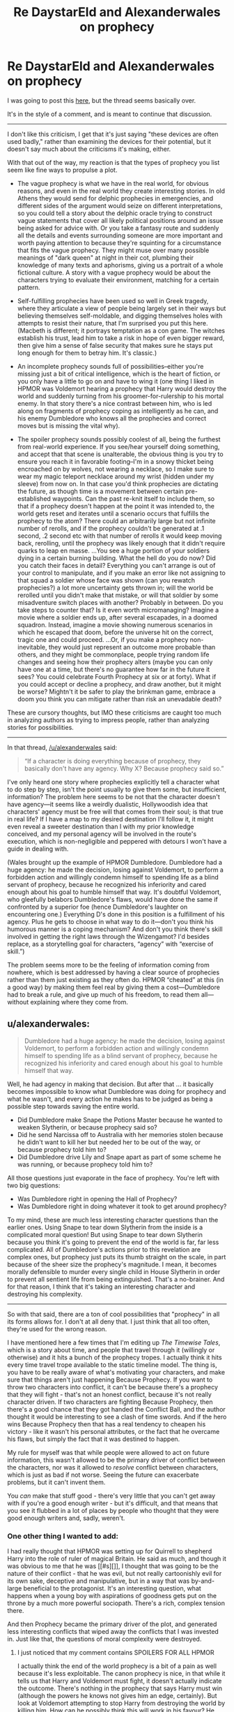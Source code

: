 #+TITLE: Re DaystarEld and Alexanderwales on prophecy

* Re DaystarEld and Alexanderwales on prophecy
:PROPERTIES:
:Author: wendigo_days
:Score: 5
:DateUnix: 1426582391.0
:DateShort: 2015-Mar-17
:END:
I was going to post this [[http://www.reddit.com/r/rational/comments/2z5ooe/d_goddamn_do_i_hate_prophecies/][here]], but the thread seems basically over.

It's in the style of a comment, and is meant to continue that discussion.

--------------

I don't like this criticism, I get that it's just saying "these devices are often used badly," rather than examining the devices for their potential, but it doesn't say much about the criticisms it's making, either.

With that out of the way, my reaction is that the types of prophecy you list seem like fine ways to propulse a plot.

- The vague prophecy is what we have in the real world, for obvious reasons, and even in the real world they create interesting stories. In old Athens they would send for delphic prophecies in emergencies, and different sides of the argument would seize on different interpretations, so you could tell a story about the delphic oracle trying to construct vague statements that cover all likely political positions around an issue being asked for advice with. Or you take a fantasy route and suddenly all the details and events surrounding someone are more important and worth paying attention to because they're squinting for a circumstance that fits the vague prophecy. They might muse over many possible meanings of "dark queen" at night in their cot, plumbing their knowledge of many texts and aphorisms, giving us a portrait of a whole fictional culture. A story with a vague prophecy would be about the characters trying to evaluate their environment, matching for a certain pattern.

- Self-fulfilling prophecies have been used so well in Greek tragedy, where they articulate a view of people being largely set in their ways but believing themselves self-moldable, and digging themselves holes with attempts to resist their nature, that I'm surprised you put this here. (Macbeth is different; it portrays temptation as a con game. The witches establish his trust, lead him to take a risk in hope of even bigger reward, then give him a sense of false security that makes sure he stays put long enough for them to betray him. It's classic.)

- An incomplete prophecy sounds full of possibilities--either you're missing just a bit of critical intelligence, which is the heart of fiction, or you only have a little to go on and have to wing it (one thing I liked in HPMOR was Voldemort hearing a prophecy that Harry would destroy the world and suddenly turning from his groomer-for-rulership to his mortal enemy. In that story there's a nice contrast between him, who is led along on fragments of prophecy coping as intelligently as he can, and his enemy Dumbledore who knows all the prophecies and correct moves but is missing the vital why).

- The spoiler prophecy sounds possibly coolest of all, being the furthest from real-world experience. If you see/hear yourself doing something, and accept that that scene is unalterable, the obvious thing is you try to ensure you reach it in favorable footing--I'm in a snowy thicket being encroached on by wolves, not wearing a necklace, so I make sure to wear my magic teleport necklace around my wrist (hidden under my sleeve) from now on. In that case you'd think prophecies are dictating the future, as though time is a movement between certain pre-established waypoints. Can the past re-knit itself to include them, so that if a prophecy doesn't happen at the point it was intended to, the world gets reset and iterates until a scenario occurs that fulfills the prophecy to the atom? There could an arbitrarily large but not infinite number of rerolls, and if the prophecy couldn't be generated at .1 second, .2 second etc with that number of rerolls it would keep moving back, rerolling, until the prophecy was likely enough that it didn't require quarks to leap en masse. ...You see a huge portion of your soldiers dying in a certain burning building. What the hell do you do now? Did you catch their faces in detail? Everything you can't arrange is out of your control to manipulate, and if you make an error like not assigning to that squad a soldier whose face was shown (can you rewatch prophecies?) a lot more uncertainty gets thrown in; will the world be rerolled until you didn't make that mistake, or will that soldier by some misadventure switch places with another? Probably in between. Do you take steps to counter that? Is it even worth micromanaging? Imagine a movie where a soldier ends up, after several escapades, in a doomed squadron. Instead, imagine a movie showing numerous scenarios in which he escaped that doom, before the universe hit on the correct, tragic one and could proceed. ...Or, if you make a prophecy non-inevitable, they would just represent an outcome more probable than others, and they might be commonplace, people trying random life changes and seeing how their prophecy alters (maybe you can only have one at a time, but there's no guarantee how far in the future it sees? You could celebrate Fourth Prophecy at six or at forty). What if you could accept or decline a prophecy, and draw another, but it might be worse? Mightn't it be safer to play the brinkman game, embrace a doom you think you can mitigate rather than risk an unevadable death?

These are cursory thoughts, but IMO these criticisms are caught too much in analyzing authors as trying to impress people, rather than analyzing stories for possibilities.

--------------

In that thread, [[/u/alexanderwales]] said:

#+begin_quote
  “If a character is doing everything because of prophecy, they basically don't have any agency. Why X? Because prophecy said so.”
#+end_quote

I've only heard one story where prophecies explicitly tell a character what to do step by step, isn't the point usually to give them some, but insufficient, information? The problem here seems to be not that the character doesn't have agency---it seems like a weirdly dualistic, Hollywoodish idea that characters' agency must be free will that comes from their soul; is that true in real life? If I have a map to my desired destination I'll follow it, it might even reveal a sweeter destination than I with my prior knowledge conceived, and my personal agency will be involved in the route's execution, which is non-negligible and peppered with detours I won't have a guide in dealing with.

(Wales brought up the example of HPMOR Dumbledore. Dumbledore had a huge agency: he made the decision, losing against Voldemort, to perform a forbidden action and willingly condemn himself to spending life as a blind servant of prophecy, because he recognized his inferiority and cared enough about his goal to humble himself that way. It's doubtful Voldemort, who gleefully belabors Dumbledore's flaws, would have done the same if confronted by a superior foe (hence Dumbledore's laughter on encountering one.) Everything D's done in this position is a fulfillment of his agency. Plus he gets to choose in what way to do it---don't you think his humorous manner is a coping mechanism? And don't you think there's skill involved in getting the right laws through the Wizengamot? I'd besides replace, as a storytelling goal for characters, “agency” with “exercise of skill.”)

The problem seems more to be the feeling of information coming from nowhere, which is best addressed by having a clear source of prophecies rather than them just existing as they often do. HPMOR “cheated” at this (in a good way) by making them feel real by giving them a cost---Dumbledore had to break a rule, and give up much of his freedom, to read them all---without explaining where they come from.


** u/alexanderwales:
#+begin_quote
  Dumbledore had a huge agency: he made the decision, losing against Voldemort, to perform a forbidden action and willingly condemn himself to spending life as a blind servant of prophecy, because he recognized his inferiority and cared enough about his goal to humble himself that way.
#+end_quote

Well, he had agency in making that decision. But after that ... it basically becomes impossible to know what Dumbledore was doing for prophecy and what he wasn't, and every action he makes has to be judged as being a possible step towards saving the entire world.

- Did Dumbledore make Snape the Potions Master because he wanted to weaken Slytherin, or because prophecy said so?
- Did he send Narcissa off to Australia with her memories stolen because he didn't want to kill her but needed her to be out of the way, or because prophecy told him to?
- Did Dumbledore drive Lily and Snape apart as part of some scheme he was running, or because prophecy told him to?

All those questions just evaporate in the face of prophecy. You're left with two big questions:

- Was Dumbledore right in opening the Hall of Prophecy?
- Was Dumbledore right in doing whatever it took to get around prophecy?

To my mind, these are much less interesting character questions than the earlier ones. Using Snape to tear down Slytherin from the inside is a complicated moral question! But using Snape to tear down Slytherin because you think it's going to prevent the end of the world is far, far less complicated. All of Dumbledore's actions prior to this revelation are complex ones, but prophecy just puts its thumb straight on the scale, in part because of the sheer size the prophecy's magnitude. I mean, it becomes morally defensible to murder every single child in House Slytherin in order to prevent all sentient life from being extinguished. That's a no-brainer. And for that reason, I think that it's taking an interesting character and destroying his complexity.

--------------

So with that said, there are a ton of cool possibilities that "prophecy" in all its forms allows for. I don't at all deny that. I just think that all too often, they're used for the wrong reason.

I have mentioned here a few times that I'm editing up /The Timewise Tales/, which is a story about time, and people that travel through it (willingly or otherwise) and it hits a bunch of the prophecy tropes. I actually think it hits every time travel trope available to the static timeline model. The thing is, you have to be really aware of what's motivating your characters, and make sure that things aren't just happening Because Prophecy. If you want to throw two characters into conflict, it can't be because there's a prophecy that they will fight - that's not an honest conflict, because it's not really character driven. If two characters are fighting Because Prophecy, then there's a good chance that they got handed the Conflict Ball, and the author thought it would be interesting to see a clash of time swords. And if the hero wins Because Prophecy then that has a real tendency to cheapen his victory - like it wasn't his personal attributes, or the fact that he overcame his flaws, but simply the fact that it was destined to happen.

My rule for myself was that while people were allowed to act on future information, this wasn't allowed to be the primary driver of conflict between the characters, nor was it allowed to /resolve/ conflict between characters, which is just as bad if not worse. Seeing the future can exacerbate problems, but it can't invent them.

You /can/ make that stuff good - there's very little that you can't get away with if you're a good enough writer - but it's difficult, and that means that you see it flubbed in a lot of places by people who thought that they were good enough writers and, sadly, weren't.
:PROPERTIES:
:Author: alexanderwales
:Score: 11
:DateUnix: 1426603959.0
:DateShort: 2015-Mar-17
:END:

*** One other thing I wanted to add:

I had really thought that HPMOR was setting up for Quirrell to shepherd Harry into the role of ruler of magical Britain. He said as much, and though it was obvious to me that he was [[#s][]], I thought that was going to be the nature of their conflict - that he was evil, but not really cartoonishly evil for its own sake, deceptive and manipulative, but in a way that was by-and-large beneficial to the protagonist. It's an interesting question, what happens when a young boy with aspirations of goodness gets put on the throne by a much more powerful sociopath. There's a rich, complex tension there.

And then Prophecy became the primary driver of the plot, and generated less interesting conflicts that wiped away the conflicts that I was invested in. Just like that, the questions of moral complexity were destroyed.
:PROPERTIES:
:Author: alexanderwales
:Score: 10
:DateUnix: 1426604955.0
:DateShort: 2015-Mar-17
:END:

**** I just noticed that my comment contains SPOILERS FOR ALL HPMOR

I actually think the end of the world prophecy is a bit of a pain as well because it's less exploitable. The canon prophecy is nice, in that while it tells us that Harry and Voldemort must fight, it doesn't actually indicate the outcome. There's nothing in the prophecy that says Harry must win (although the powers he knows not gives him an edge, certainly). But look at Voldemort attempting to stop Harry from destroying the world by killing him. How can he possibly think this will work in his favour? He actually effectively dooms himself by making it certain that the only way Harry can fufill that prophecy is

a)by his death fulfilling it

b)by Harry escaping, and probably rather violently, given the circumstances.

Honestly, given how powerful prophecy seems to be in hpmor, Voldemort's actions seem akin to someone who see's a clearly time turned individual then decides that they are going to try to kill that individual before they can travel back in time.
:PROPERTIES:
:Author: thakil
:Score: 3
:DateUnix: 1426607775.0
:DateShort: 2015-Mar-17
:END:

***** [deleted]
:PROPERTIES:
:Score: 1
:DateUnix: 1426620774.0
:DateShort: 2015-Mar-17
:END:

****** I am fairly certain that /abeyance/ is precisely the correct word. Prophecies cannot be averted ("DO NOT MESS WITH TIME"), but they can be put off and made to be fulfilled some other way.
:PROPERTIES:
:Author: PlainDealingVillain
:Score: 2
:DateUnix: 1426705566.0
:DateShort: 2015-Mar-18
:END:

******* You're right, that comment didn't make sense. Deleted.
:PROPERTIES:
:Author: wendigo_days
:Score: 1
:DateUnix: 1426813025.0
:DateShort: 2015-Mar-20
:END:


*** Something that confused me about the Dumbledore chapter was, it suggested prophecies were micromanaging his actions in ways I can't think how they would, since the prophecies we hear are vague prompters to interpretation. How could Albus derive such specific actions without justifying them? Even if the prophecies /were/ explicit, he's doing the work of picking and choosing them, cultivating the future to his wishes.

It's a rationalization of his established character as someone with volumes of eccentric plans and actions, but does seem a needless one---why can't Dumbledore's style just be to seed lots of low-level plans, farm out serendipity? His role as Gardener of Prophecy actually tells us almost nothing about him in any situation, because we have no idea what the prophecy is he was working with and what thinking was involved on his part. So why have it at all?

The concept might work better were you to just (rewrite the scene and) recast it from "Dumbledore, who the prophecies told what to do," which doesn't make much sense given what we know of prophecies, to "Dumbledore, who did the difficult work of trying to make the worst prophecies not happen."

--------------

Second part, I agree and would phrase this as "information is what makes the plot move forward, if information comes out of nowhere so has the plot".

Also, "if it comes from nowhere, at least make it expensive."
:PROPERTIES:
:Author: wendigo_days
:Score: 3
:DateUnix: 1426615773.0
:DateShort: 2015-Mar-17
:END:


*** Ironically, one of my favorite time travel fight scenes is in Bill and Ted's Excellent Adventure. Each move is set up by whoever wins the fight (and thus gains control of the time machine); every thing that happens is countered by the other player describing why they set things up in that way, and then describing what they set up next.
:PROPERTIES:
:Author: ben_sphynx
:Score: 2
:DateUnix: 1426641313.0
:DateShort: 2015-Mar-18
:END:
